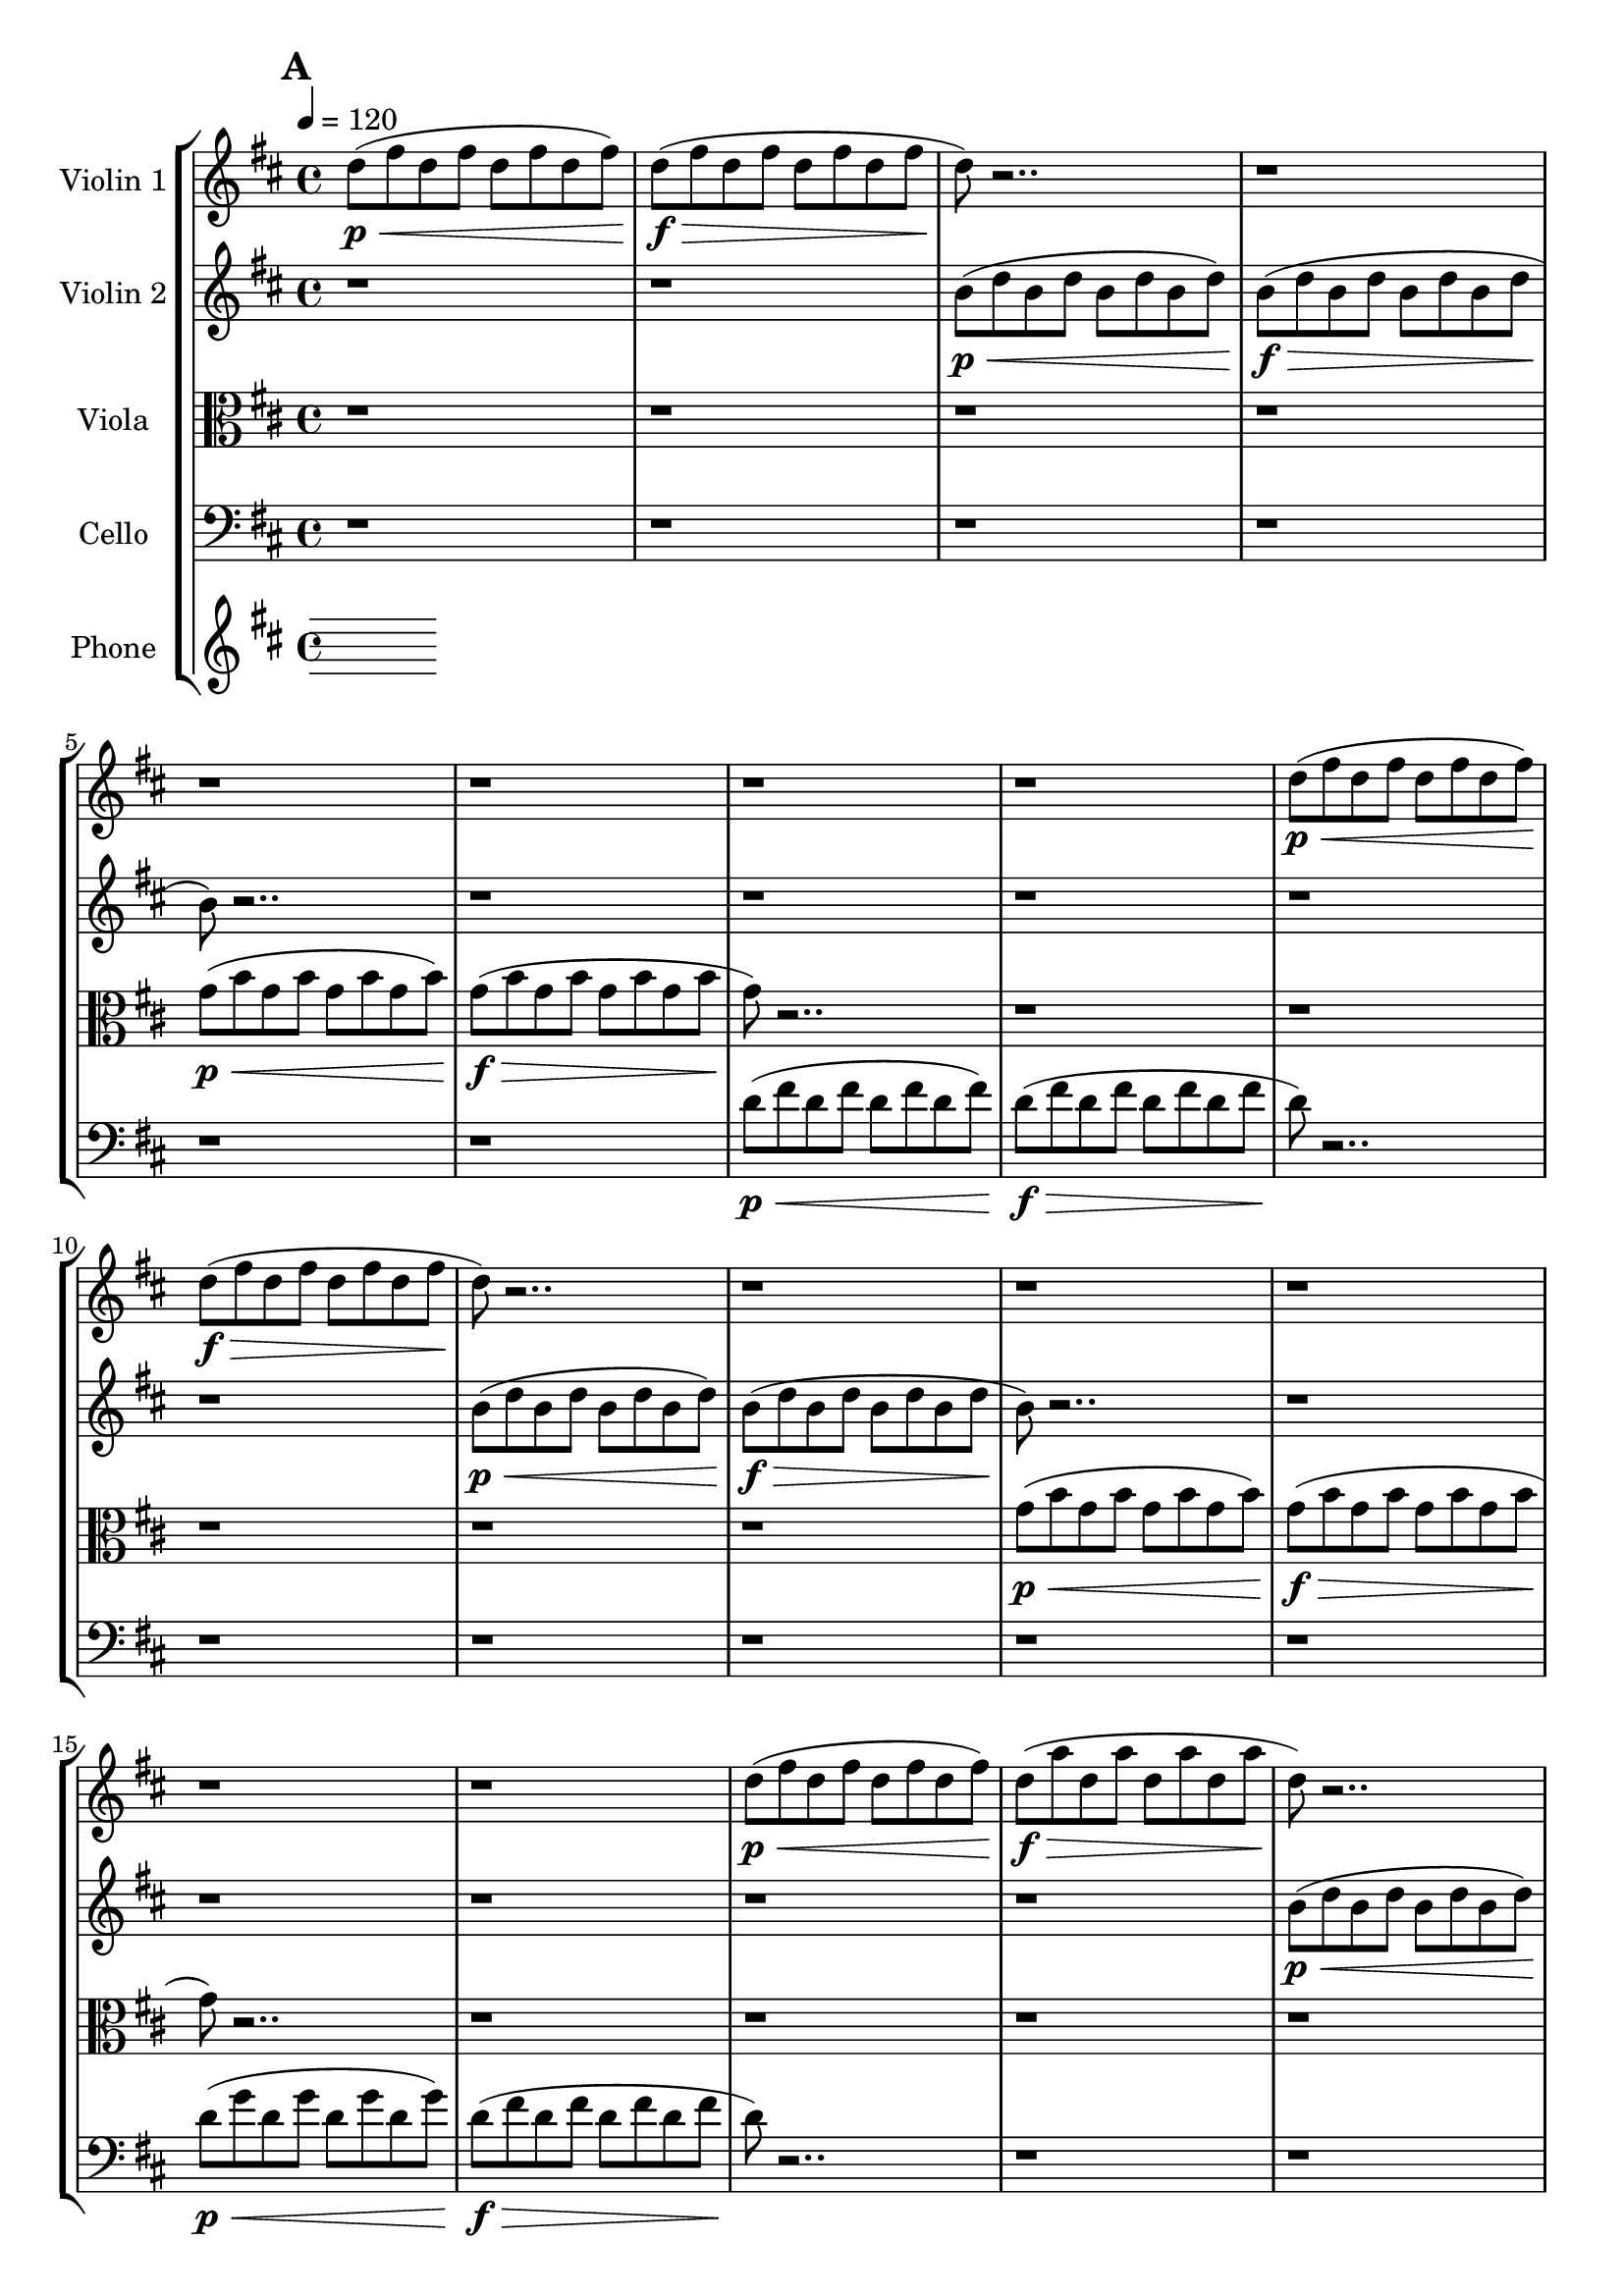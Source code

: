 global= {
  \time 4/4
  \tempo 4 = 120
  \key d \major
}

violinOne = \new Voice \relative c'' {
  \bar "||" \mark \default

  d8\p\< (fis d fis d fis d fis)
  d8\f\> (fis d fis d fis d fis
  d8\!) r2.. r1
  r1 r1
  r1 r1

  d8\p\< (fis d fis d fis d fis)
  d8\f\> (fis d fis d fis d fis
  d8\!) r2.. r1
  r1 r1
  r1 r1

  d8\p\< (fis d fis d fis d fis)
  d8\f\> (a' d, a' d, a' d, a'
  d,8\!) r2.. r1
  r1 r1
  r1 r1
  r1
  \bar "||" \mark \default
   
  \hide Stem
  a'4^\markup{\italic "frantically alternate among pitches"}\< cis d s4
  s2 s2\> s1
  r1\! r1 r1
  
  b,4\< cis d s4
  s2 s2\> s1
  r1\! r1 r1


  b'4\< cis e s4
  s2 s2\> s1
  r1\! r1 r1
  
  b,4\< cis fis s4
  s2 s2\> s1
  r1\! r1 r1

  \bar "||" \mark \default

  \undo \hide Stem
  r2. b4 ( ~ b2 a2 g4)
  r2. r1 r1


  r2.
  \override Beam.grow-direction = #RIGHT
  \featherDurations 1
  { b,,64\p\< [d b' fis' fis b, d, b b d b' fis' fis b, d, b b d b' fis' fis b, d, b] }
    \override Beam.grow-direction = #LEFT
  \featherDurations 1
  { b64\ff\> [d b' fis' fis b, d, b b d b' fis' fis b, d, b b d b' fis' fis b, d, b\p\! ] }

  r2
  r1 r1
  r2. <d' d'>4:32 ~
  <d d'>1:32

  r1

  d1 ~d2 r2
  d1 ~d2 r2
  d1 ~d2 r2
  d1 ~d2 r2
  d1 ~d2 r2

  d2. <d d,>4 ~ <d d,>2 r2
  d2. <d d,>4 ~ <d d,>2 r2
  <e a,>1 ~<e a,>1 r1

  \bar "|."
}

violinTwo = \new Voice \relative c'' {
  \bar "||" \mark \default
  r1 r1
  b8\p\< (d b d b d b d)
  b\f\> (d b d b d b d
  b8\!) r2.. r1
  r1 r1

  r1 r1
  b8\p\< (d b d b d b d)
  b\f\> (d b d b d b d
  b8\!) r2.. r1
  r1 r1

  r1 r1
  b8\p\< (d b d b d b d)
  b8\f\> (fis' b, fis' b, fis' b, fis'
  b,8\!) r2.. r1
  r1 r1
  r1
  \bar "||" \mark \default
  \hide Stem
  d4^\markup{\italic "frantically alternate among pitches"}\< fis a s4
  s2 s2\> s1
  r1\! r1 r1

  \break
  e,4\< g a s4
  s2 s2\> s1
  r1\! r1 r1
  
  d4\< fis a s4
  s2 s2\> s1
  r1\! r1 r1

  \break
  e,4\< g a s4
  s2 s2\> s1
  r1\! r1 r1
  
  \bar "||" \mark \default
  \undo \hide Stem

  r1 r1 r2 \times 2/3{g8\< b g} \times 2/3{b g b}
  \times 2/3{g8 b g} \times 2/3{b g b}
  \times 2/3{g8\!\> b g} \times 2/3{b g b}
  \times 2/3{g8 b g} \times 2/3{b g b\!}
  r2
  r1
  r4
  \xNotesOn
  b2.\<^\markup{\italic\column{"pont." "more noise than pitch"}} ~ b2 b2\> ~ b2\!
  r2
  \xNotesOff

  r4 <b fis'>2.:32 ~ <b fis'>1:

  r1





  r1 r1
  e2. fis4 ~ fis2 r2
  
  e2. fis4 ~ fis2 r2

  e2. fis4 ~ fis2 r2
  
  e2 fis2 g2 r2

  e2 fis2 g2 r2

  e4 fis2 g4 fis4 e r2

  <d g,>1 ~ <d g,>1 r1
  


  \bar "|."
}

viola = \new Voice \relative c'' {
  \bar "||" \mark \default

  \clef alto
  r1 r1 r1 r1
  g8\p\< (b g b g b g b )
  g\f\> (b g b g b g b 
  g\!) r2.. r1

  r1 r1 r1 r1
  g8\p\< (b g b g b g b )
  g\f\> (b g b g b g b 
  g\!) r2.. r1

  r1 r1 r1 r1
  g8\p\< (b g b g b g b )
  g\f\> (e' g, e' g, e' g, e'
  g,\!) r2.. r1
  r1
  \bar "||" \mark \default
  r1 r1 r1

  \hide Stem
  d4^\markup{\italic "frantically alternate among pitches"}\< fis g s4
  s2 s2\> s1
  r1\! r1 r1

  fis,4\< a b  s4
  s2 s2\> s1
  r1\! r1 r1
  
  d4\< fis g s4
  s2 s2\> s1
  r1\! r1 r1

  fis,4\< g a  s4
  s2 s2\> s1

  \bar "||" \mark \default
  r1\! r1 r1
  

  \undo   \hide Stem

  \xNotesOn
  r2 r8 <a a'>^\markup{\italic"pizz"} r <a a'> r
  <a a'> r <a a'> r <a a'> r <a a'> r <a a'> r <a a'> r <a a'> r <a a'>
  r <a a'> r2.
  \xNotesOff

  r2
  <a a'>:32 ~ <a a'>1 ~ <a g'> ~ <a g'>
  r1

  r1 r1 r1 r1
  b'1 a2 r2
  b1 a2 r2
  b1 a2 r2
  b1 a2 r2
  b1 a2 r2
  <b b,>1 ~<b b,>1 r1





  \bar "|."
}

cello = \new Voice \relative c' {
  \bar "||" \mark \default

  \clef bass
  r1 r1 r1 r1 r1 r1
  d8\p\< (fis d fis d fis d fis)
  d8\f\> (fis d fis d fis d fis
  d8\!) r2.. r1

  r1 r1 r1 r1
  d8\p\< (g d g d g d g)
  d8\f\> (fis d fis d fis d fis
  d8\!) r2.. r1

  r1 r1 r1 r1
  d8\p\< (fis d fis d fis d fis)
  d8\f\> (fis d fis d fis d fis\!)
  r1
  \bar "||" \mark \default
   r1 r1 r1

   \hide Stem
  g,4^\markup{\italic "frantically alternate among pitches"}\< b d s4
  s2 s2\> s1
  r1\! r1 r1

  d,,4\< d' s4 s4
  s2 s2\> s1
  r1\! r1 r1


  g4\< b d s4
  s2 s2\> s1
  r1\! r1 r1

  d,,4\< d' s4 s4
  s2 s2\> s1



  \bar "||" \mark \default

  \undo \hide Stem  
  \repeat tremolo 8 { d,16\! d'^( } 
  \repeat tremolo 8 { d,16 d' } 
  \repeat tremolo 8 { d,16 d' } 
  \repeat tremolo 8 { d,16 d' } 
  \repeat tremolo 8 { d,16 d' } 
  \repeat tremolo 8 { d,16 d' } 
  \repeat tremolo 8 { d,16 d' } 
  \repeat tremolo 8 { d,16 d' } 
  \repeat tremolo 8 { d,16 d' } 
  \repeat tremolo 8 { d,16 d' } 
  \repeat tremolo 8 { d,16 d') } 

  r1



  r1 r1 r1 r1 r1 r1

  g'1 ~ g2 r2
  g2 ~ g8 fis4. ~fis2 r2
  
  g2 ~ g8 fis4. ~fis2 r2
  g2 ~ g8 fis4. ~fis2 r2
  <e a,>1 ~ <e a,>1 r1

  \bar "|."
}

phone = \new Voice \relative c' {
  \clef treble
  
  \bar "|."
}

\score {
  \new StaffGroup <<
    \new Staff \with { instrumentName = "Violin 1" }
    << \global \violinOne >>
    \new Staff \with { instrumentName = "Violin 2" }
    << \global \violinTwo >>
    \new Staff \with { instrumentName = "Viola" }
    << \global \viola >>
    \new Staff \with { instrumentName = "Cello" }
    << \global \cello >>
    \new Staff \with { instrumentName = "Phone" }
    << \global \phone >>
  >>
  \layout { }
  \midi { }
}